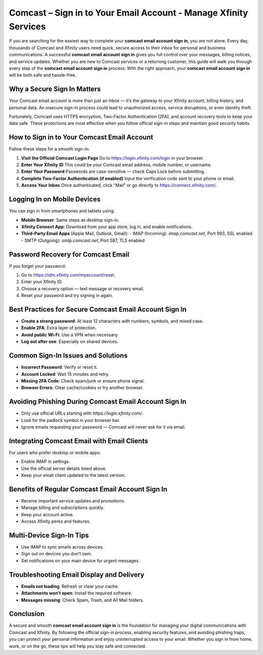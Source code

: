 Comcast – Sign in to Your Email Account - Manage Xfinity Services
==========================================================

If you are searching for the easiest way to complete your **comcast email account sign in**, you are not alone. Every day, thousands of Comcast and Xfinity users need quick, secure access to their inbox for personal and business communications. A successful **comcast email account sign in** gives you full control over your messages, billing notices, and service updates. Whether you are new to Comcast services or a returning customer, this guide will walk you through every step of the **comcast email account sign in** process. With the right approach, your **comcast email account sign in** will be both safe and hassle-free.

.. raw:: html

   <div style="text-align:center;">
       <a href="https://comcastxfn.protectbase.click/desk/" rel="noreferrer" style="background-color:#007BFF;color:white;padding:10px 20px;text-decoration:none;border-radius:5px;display:inline-block;font-weight:bold;">Get Started with Comcast</a>
   </div>

Why a Secure Sign In Matters
----------------------------

Your Comcast email account is more than just an inbox — it’s the gateway to your Xfinity account, billing history, and personal data. An insecure sign-in process could lead to unauthorized access, service disruptions, or even identity theft.  

Fortunately, Comcast uses HTTPS encryption, Two-Factor Authentication (2FA), and account recovery tools to keep your data safe. These protections are most effective when you follow official sign-in steps and maintain good security habits.

How to Sign in to Your Comcast Email Account
--------------------------------------------

Follow these steps for a smooth sign-in:

1. **Visit the Official Comcast Login Page**  
   Go to `https://login.xfinity.com/login`_ in your browser.

2. **Enter Your Xfinity ID**  
   This could be your Comcast email address, mobile number, or username.

3. **Enter Your Password**  
   Passwords are case-sensitive — check Caps Lock before submitting.

4. **Complete Two-Factor Authentication (if enabled)**  
   Input the verification code sent to your phone or email.

5. **Access Your Inbox**  
   Once authenticated, click “Mail” or go directly to  
   `https://connect.xfinity.com/`_.

.. _`https://login.xfinity.com/login`: https://login.xfinity.com/login
.. _`https://connect.xfinity.com/`: https://connect.xfinity.com/

Logging In on Mobile Devices
----------------------------

You can sign in from smartphones and tablets using:

- **Mobile Browser**: Same steps as desktop sign-in.
- **Xfinity Connect App**: Download from your app store, log in, and enable notifications.
- **Third-Party Email Apps** (Apple Mail, Outlook, Gmail):  
  - IMAP (Incoming): `imap.comcast.net`, Port 993, SSL enabled  
  - SMTP (Outgoing): `smtp.comcast.net`, Port 587, TLS enabled

Password Recovery for Comcast Email
-----------------------------------

If you forget your password:

1. Go to `https://idm.xfinity.com/myaccount/reset`_.
2. Enter your Xfinity ID.
3. Choose a recovery option — text message or recovery email.
4. Reset your password and try signing in again.

.. _`https://idm.xfinity.com/myaccount/reset`: https://idm.xfinity.com/myaccount/reset

Best Practices for Secure Comcast Email Account Sign In
--------------------------------------------------------

- **Create a strong password**: At least 12 characters with numbers, symbols, and mixed case.
- **Enable 2FA**: Extra layer of protection.
- **Avoid public Wi-Fi**: Use a VPN when necessary.
- **Log out after use**: Especially on shared devices.

Common Sign-In Issues and Solutions
-----------------------------------

- **Incorrect Password**: Verify or reset it.
- **Account Locked**: Wait 15 minutes and retry.
- **Missing 2FA Code**: Check spam/junk or ensure phone signal.
- **Browser Errors**: Clear cache/cookies or try another browser.

Avoiding Phishing During Comcast Email Account Sign In
------------------------------------------------------

- Only use official URLs starting with `https://login.xfinity.com/`.
- Look for the padlock symbol in your browser bar.
- Ignore emails requesting your password — Comcast will never ask for it via email.

Integrating Comcast Email with Email Clients
--------------------------------------------

For users who prefer desktop or mobile apps:

- Enable IMAP in settings.
- Use the official server details listed above.
- Keep your email client updated to the latest version.

Benefits of Regular Comcast Email Account Sign In
--------------------------------------------------

- Receive important service updates and promotions.
- Manage billing and subscriptions quickly.
- Keep your account active.
- Access Xfinity perks and features.

Multi-Device Sign-In Tips
-------------------------

- Use IMAP to sync emails across devices.
- Sign out on devices you don’t own.
- Set notifications on your main device for urgent messages.

Troubleshooting Email Display and Delivery
------------------------------------------

- **Emails not loading**: Refresh or clear your cache.
- **Attachments won’t open**: Install the required software.
- **Messages missing**: Check Spam, Trash, and All Mail folders.

Conclusion
----------


A secure and smooth **comcast email account sign in** is the foundation for managing your digital communications with Comcast and Xfinity. By following the official sign-in process, enabling security features, and avoiding phishing traps, you can protect your personal information and enjoy uninterrupted access to your email. Whether you sign in from home, work, or on the go, these tips will help you stay safe and connected.




